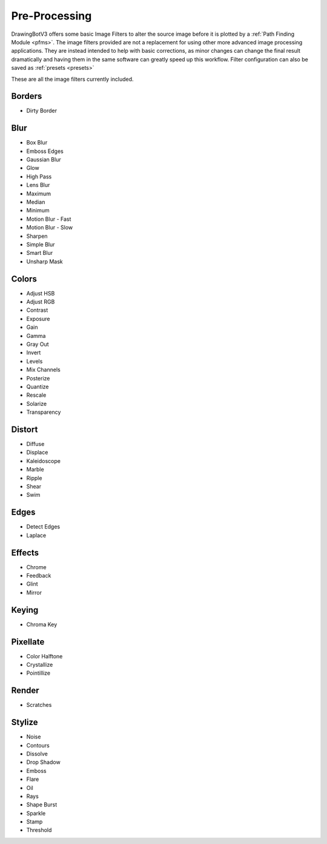 .. _pre-processing:

======================
Pre-Processing
======================

DrawingBotV3 offers some basic Image Filters to alter the source image before it is plotted by a :ref:`Path Finding Module <pfms>`. The image filters provided are not a replacement for using other more advanced image processing applications. They are instead intended to help with basic corrections, as minor changes can change the final result dramatically and having them in the same software can greatly speed up this workflow. Filter configuration can also be saved as :ref:`presets <presets>`

These are all the image filters currently included.

Borders
^^^^^^^^

- Dirty Border

Blur
^^^^^

- Box Blur
- Emboss Edges
- Gaussian Blur
- Glow
- High Pass
- Lens Blur
- Maximum
- Median
- Minimum
- Motion Blur - Fast
- Motion Blur - Slow
- Sharpen
- Simple Blur
- Smart Blur
- Unsharp Mask

Colors
^^^^^^^

- Adjust HSB
- Adjust RGB
- Contrast
- Exposure
- Gain
- Gamma
- Gray Out
- Invert
- Levels
- Mix Channels
- Posterize
- Quantize
- Rescale
- Solarize
- Transparency


Distort
^^^^^^^

- Diffuse
- Displace
- Kaleidoscope
- Marble
- Ripple
- Shear
- Swim

Edges
^^^^^^^

- Detect Edges
- Laplace

Effects
^^^^^^^^

- Chrome
- Feedback
- Glint
- Mirror

Keying
^^^^^^^^

- Chroma Key

Pixellate
^^^^^^^^^^

- Color Halftone
- Crystallize
- Pointillize

Render
^^^^^^^^^^

- Scratches

Stylize
^^^^^^^^^^

- Noise
- Contours
- Dissolve
- Drop Shadow
- Emboss
- Flare
- Oil
- Rays
- Shape Burst
- Sparkle
- Stamp
- Threshold